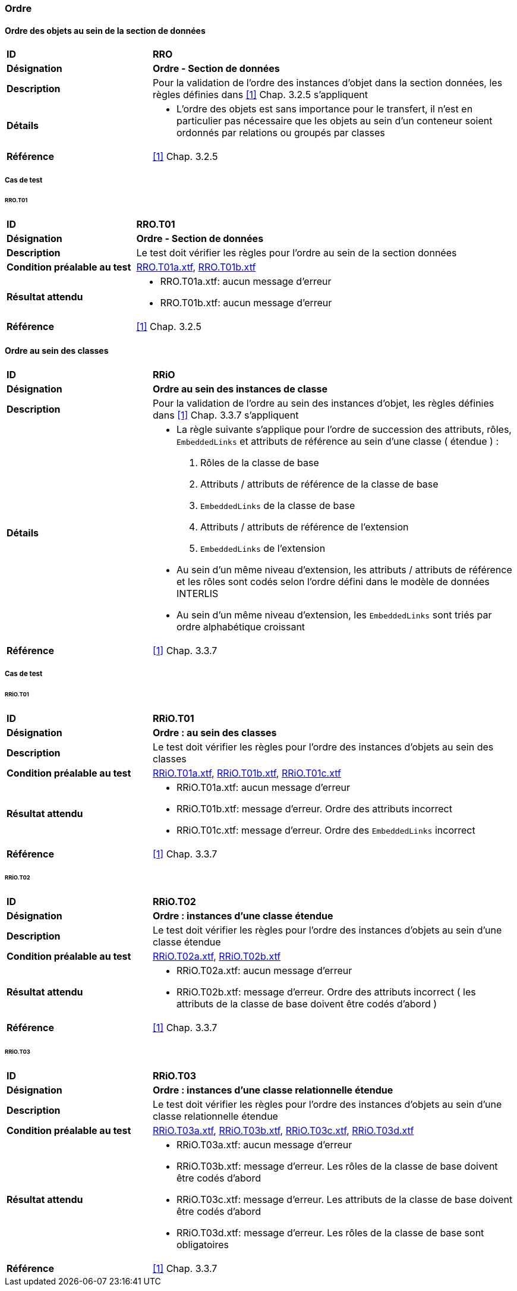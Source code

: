=== Ordre

==== Ordre des objets au sein de la section de données
[cols="2,5a", frame=topbot]
|===
|*ID*|*RRO*
|*Désignation*|*Ordre - Section de données*
|*Description*|Pour la validation de l’ordre des instances d’objet dans la section données, les règles définies dans <<references.adoc#1,[1]>> Chap. 3.2.5 s'appliquent
|*Détails*|
* L’ordre des objets est sans importance pour le transfert, il n’est en particulier pas nécessaire que les objets au sein d’un conteneur soient ordonnés par relations ou groupés par classes
|*Référence*|<<references.adoc#1,[1]>> Chap. 3.2.5
|===

===== Cas de test
====== RRO.T01
[cols="2,5a", frame=topbot]
|===
|*ID*|*RRO.T01*
|*Désignation*|*Ordre - Section de données*
|*Description*|Le test doit vérifier les règles pour l’ordre au sein de la section données
|*Condition préalable au test*|
link:https://raw.githubusercontent.com/geoadmin/suite-interlis/master/data/RRO.T01a.xtf[RRO.T01a.xtf],
link:https://raw.githubusercontent.com/geoadmin/suite-interlis/master/data/RRO.T01b.xtf[RRO.T01b.xtf]
|*Résultat attendu*|
* RRO.T01a.xtf: aucun message d'erreur
* RRO.T01b.xtf: aucun message d'erreur
|*Référence*|<<references.adoc#1,[1]>> Chap. 3.2.5
|===

==== Ordre au sein des classes
[cols="2,5a", frame=topbot]
|===
|*ID*|*RRiO*
|*Désignation*|*Ordre au sein des instances de classe*
|*Description*|Pour la validation de l’ordre au sein des instances d’objet, les règles définies dans <<references.adoc#1,[1]>> Chap. 3.3.7 s'appliquent
|*Détails*|
* La règle suivante s’applique pour l’ordre de succession des attributs, rôles, `EmbeddedLinks` et attributs de référence au sein d’une classe ( étendue ) :
. Rôles de la classe de base
. Attributs / attributs de référence de la classe de base
. ``EmbeddedLinks`` de la classe de base
. Attributs / attributs de référence de l’extension
. ``EmbeddedLinks`` de l’extension
* Au sein d’un même niveau d’extension, les attributs / attributs de référence et les rôles sont codés selon l’ordre défini dans le modèle de données INTERLIS
* Au sein d’un même niveau d’extension, les `EmbeddedLinks` sont triés par ordre alphabétique croissant
|*Référence*|<<references.adoc#1,[1]>> Chap. 3.3.7
|===

===== Cas de test
====== RRiO.T01
[cols="2,5a", frame=topbot]
|===
|*ID*|*RRiO.T01*
|*Désignation*|*Ordre : au sein des classes*
|*Description*|Le test doit vérifier les règles pour l’ordre des instances d’objets au sein des classes
|*Condition préalable au test*|
link:https://raw.githubusercontent.com/geoadmin/suite-interlis/master/data/RRiO.T01a.xtf[RRiO.T01a.xtf],
link:https://raw.githubusercontent.com/geoadmin/suite-interlis/master/data/RRiO.T01b.xtf[RRiO.T01b.xtf],
link:https://raw.githubusercontent.com/geoadmin/suite-interlis/master/data/RRiO.T01c.xtf[RRiO.T01c.xtf]
|*Résultat attendu*|
* RRiO.T01a.xtf: aucun message d'erreur
* RRiO.T01b.xtf: message d'erreur. Ordre des attributs incorrect
* RRiO.T01c.xtf: message d'erreur. Ordre des  `EmbeddedLinks` incorrect
|*Référence*|<<references.adoc#1,[1]>> Chap. 3.3.7
|===

====== RRiO.T02
[cols="2,5a", frame=topbot]
|===
|*ID*|*RRiO.T02*
|*Désignation*|*Ordre : instances d’une classe étendue*
|*Description*|Le test doit vérifier les règles pour l’ordre des instances d’objets au sein d’une classe étendue
|*Condition préalable au test*|
link:https://raw.githubusercontent.com/geoadmin/suite-interlis/master/data/RRiO.T02a.xtf[RRiO.T02a.xtf],
link:https://raw.githubusercontent.com/geoadmin/suite-interlis/master/data/RRiO.T02b.xtf[RRiO.T02b.xtf]
|*Résultat attendu*|
* RRiO.T02a.xtf: aucun message d'erreur
* RRiO.T02b.xtf: message d'erreur. Ordre des attributs incorrect ( les attributs de la classe de base doivent être codés d'abord )
|*Référence*|<<references.adoc#1,[1]>> Chap. 3.3.7
|===

====== RRiO.T03
[cols="2,5a", frame=topbot]
|===
|*ID*|*RRiO.T03*
|*Désignation*|*Ordre : instances d’une classe relationnelle étendue*
|*Description*|Le test doit vérifier les règles pour l’ordre des instances d’objets au sein d’une classe relationnelle étendue
|*Condition préalable au test*|
link:https://raw.githubusercontent.com/geoadmin/suite-interlis/master/data/RRiO.T03a.xtf[RRiO.T03a.xtf],
link:https://raw.githubusercontent.com/geoadmin/suite-interlis/master/data/RRiO.T023.xtf[RRiO.T03b.xtf],
link:https://raw.githubusercontent.com/geoadmin/suite-interlis/master/data/RRiO.T03c.xtf[RRiO.T03c.xtf],
link:https://raw.githubusercontent.com/geoadmin/suite-interlis/master/data/RRiO.T03d.xtf[RRiO.T03d.xtf]
|*Résultat attendu*|
* RRiO.T03a.xtf: aucun message d'erreur
* RRiO.T03b.xtf: message d'erreur. Les rôles de la classe de base doivent être codés d'abord
* RRiO.T03c.xtf: message d'erreur. Les attributs de la classe de base doivent être codés d'abord
* RRiO.T03d.xtf: message d'erreur. Les rôles de la classe de base sont obligatoires
|*Référence*|<<references.adoc#1,[1]>> Chap. 3.3.7
|===
